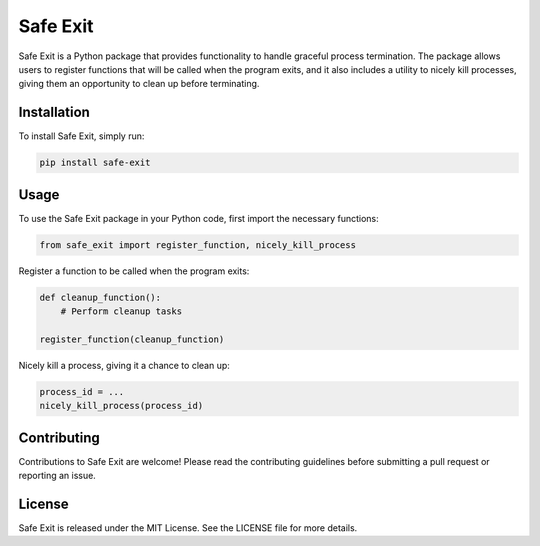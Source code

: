 ================
Safe Exit
================

Safe Exit is a Python package that provides functionality to handle graceful process termination. The package allows users to register functions that will be called when the program exits, and it also includes a utility to nicely kill processes, giving them an opportunity to clean up before terminating.

Installation
============

To install Safe Exit, simply run:

.. code-block:: bash

    pip install safe-exit

Usage
=====

To use the Safe Exit package in your Python code, first import the necessary functions:

.. code-block:: python

    from safe_exit import register_function, nicely_kill_process

Register a function to be called when the program exits:

.. code-block:: python

    def cleanup_function():
        # Perform cleanup tasks

    register_function(cleanup_function)

Nicely kill a process, giving it a chance to clean up:

.. code-block:: python

    process_id = ...
    nicely_kill_process(process_id)

Contributing
============

Contributions to Safe Exit are welcome! Please read the contributing guidelines before submitting a pull request or reporting an issue.

License
=======

Safe Exit is released under the MIT License. See the LICENSE file for more details.

